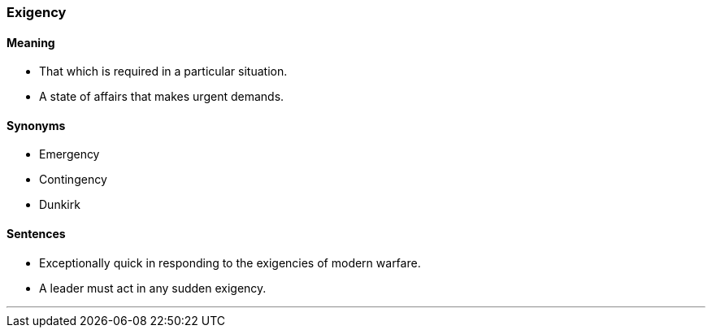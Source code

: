 === Exigency

==== Meaning

* That which is required in a particular situation.
* A state of affairs that makes urgent demands.

==== Synonyms

* Emergency
* Contingency
* Dunkirk

==== Sentences

* Exceptionally quick in responding to the [.underline]#exigencies# of modern warfare.
* A leader must act in any sudden [.underline]#exigency#.

'''

